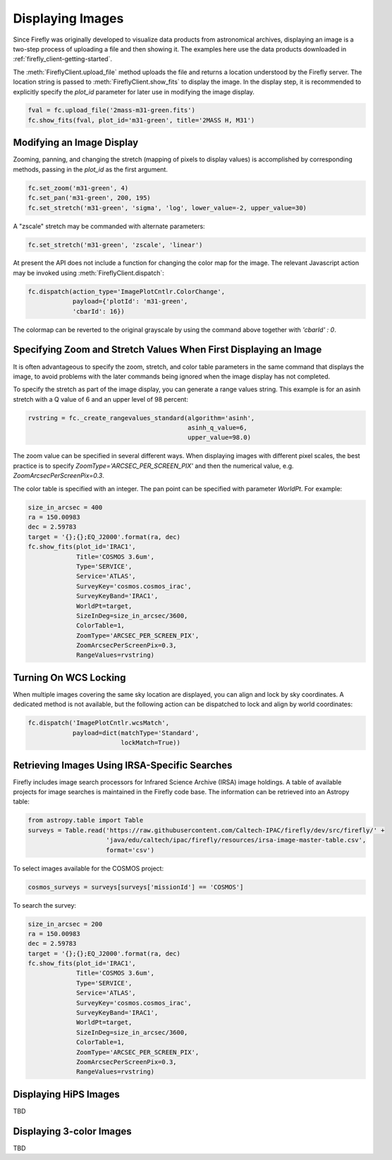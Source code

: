 #################
Displaying Images
#################

Since Firefly was originally developed to visualize data products from
astronomical archives, displaying an image is a two-step process of
uploading a file and then showing it. The examples here use the data
products downloaded in :ref:`firefly_client-getting-started`.

The :meth:`FireflyClient.upload_file` method uploads the file and
returns a location understood by the Firefly server. The location
string is passed to :meth:`FireflyClient.show_fits` to display
the image. In the display step,
it is recommended to explicitly specify the `plot_id` parameter
for later use in modifying the image display.

.. code-block:: py

    fval = fc.upload_file('2mass-m31-green.fits')
    fc.show_fits(fval, plot_id='m31-green', title='2MASS H, M31')


Modifying an Image Display
--------------------------

Zooming, panning, and changing the stretch (mapping of pixels to display
values) is accomplished by corresponding methods, passing in the `plot_id`
as the first argument.

.. code-block:: py

    fc.set_zoom('m31-green', 4)
    fc.set_pan('m31-green', 200, 195)
    fc.set_stretch('m31-green', 'sigma', 'log', lower_value=-2, upper_value=30)

A "zscale" stretch may be commanded with alternate parameters:

.. code-block:: py

    fc.set_stretch('m31-green', 'zscale', 'linear')

At present the API does not include a function for changing the color map
for the image. The relevant Javascript action may be invoked using
:meth:`FireflyClient.dispatch`:

.. code-block:: py

    fc.dispatch(action_type='ImagePlotCntlr.ColorChange',
                payload={'plotId': 'm31-green',
                'cbarId': 16})

The colormap can be reverted to the original grayscale by using the
command above together with `'cbarId' : 0`.


Specifying Zoom and Stretch Values When First Displaying an Image
-----------------------------------------------------------------

It is often advantageous to specify the zoom, stretch, and color table
parameters in the same command that displays the image, to avoid problems
with the later commands being ignored when the image display has not completed.


To specify the stretch as part of the image display, you can generate
a range values string. This example is for an asinh stretch with a Q
value of 6 and an upper level of 98 percent:

.. code-block:: py

    rvstring = fc._create_rangevalues_standard(algorithm='asinh',
                                               asinh_q_value=6,
                                               upper_value=98.0)

The zoom value can be
specified in several different ways. When displaying images with different
pixel scales, the best practice is to specify
`ZoomType='ARCSEC_PER_SCREEN_PIX'` and then the numerical value,
e.g. `ZoomArcsecPerScreenPix=0.3`.

The color table is specified with an integer. The pan point can be
specified with parameter `WorldPt`. For example:

.. code-block:: py

    size_in_arcsec = 400
    ra = 150.00983
    dec = 2.59783
    target = '{};{};EQ_J2000'.format(ra, dec)
    fc.show_fits(plot_id='IRAC1',
                 Title='COSMOS 3.6um',
                 Type='SERVICE',
                 Service='ATLAS',
                 SurveyKey='cosmos.cosmos_irac',
                 SurveyKeyBand='IRAC1',
                 WorldPt=target,
                 SizeInDeg=size_in_arcsec/3600,
                 ColorTable=1,
                 ZoomType='ARCSEC_PER_SCREEN_PIX',
                 ZoomArcsecPerScreenPix=0.3,
                 RangeValues=rvstring)

Turning On WCS Locking
----------------------

When multiple images covering the same sky location are displayed, you can
align and lock by sky coordinates. A dedicated method is not available, but
the following action can be dispatched to lock and align by world coordinates:

.. code-block:: py

        fc.dispatch('ImagePlotCntlr.wcsMatch',
                    payload=dict(matchType='Standard',
                                 lockMatch=True))

Retrieving Images Using IRSA-Specific Searches
----------------------------------------------

Firefly includes image search processors for Infrared Science Archive (IRSA)
image holdings. A table of available projects for image searches is
maintained in the Firefly code base. The information can be retrieved
into an Astropy table:

.. code-block:: py

    from astropy.table import Table
    surveys = Table.read('https://raw.githubusercontent.com/Caltech-IPAC/firefly/dev/src/firefly/' +
                         'java/edu/caltech/ipac/firefly/resources/irsa-image-master-table.csv',
                         format='csv')

To select images available for the COSMOS project:

.. code-block:: py

    cosmos_surveys = surveys[surveys['missionId'] == 'COSMOS']

To search the survey:

.. code-block:: py

    size_in_arcsec = 200
    ra = 150.00983
    dec = 2.59783
    target = '{};{};EQ_J2000'.format(ra, dec)
    fc.show_fits(plot_id='IRAC1',
                 Title='COSMOS 3.6um',
                 Type='SERVICE',
                 Service='ATLAS',
                 SurveyKey='cosmos.cosmos_irac',
                 SurveyKeyBand='IRAC1',
                 WorldPt=target,
                 SizeInDeg=size_in_arcsec/3600,
                 ColorTable=1,
                 ZoomType='ARCSEC_PER_SCREEN_PIX',
                 ZoomArcsecPerScreenPix=0.3,
                 RangeValues=rvstring)


Displaying HiPS Images
----------------------
TBD

Displaying 3-color Images
-------------------------
TBD
